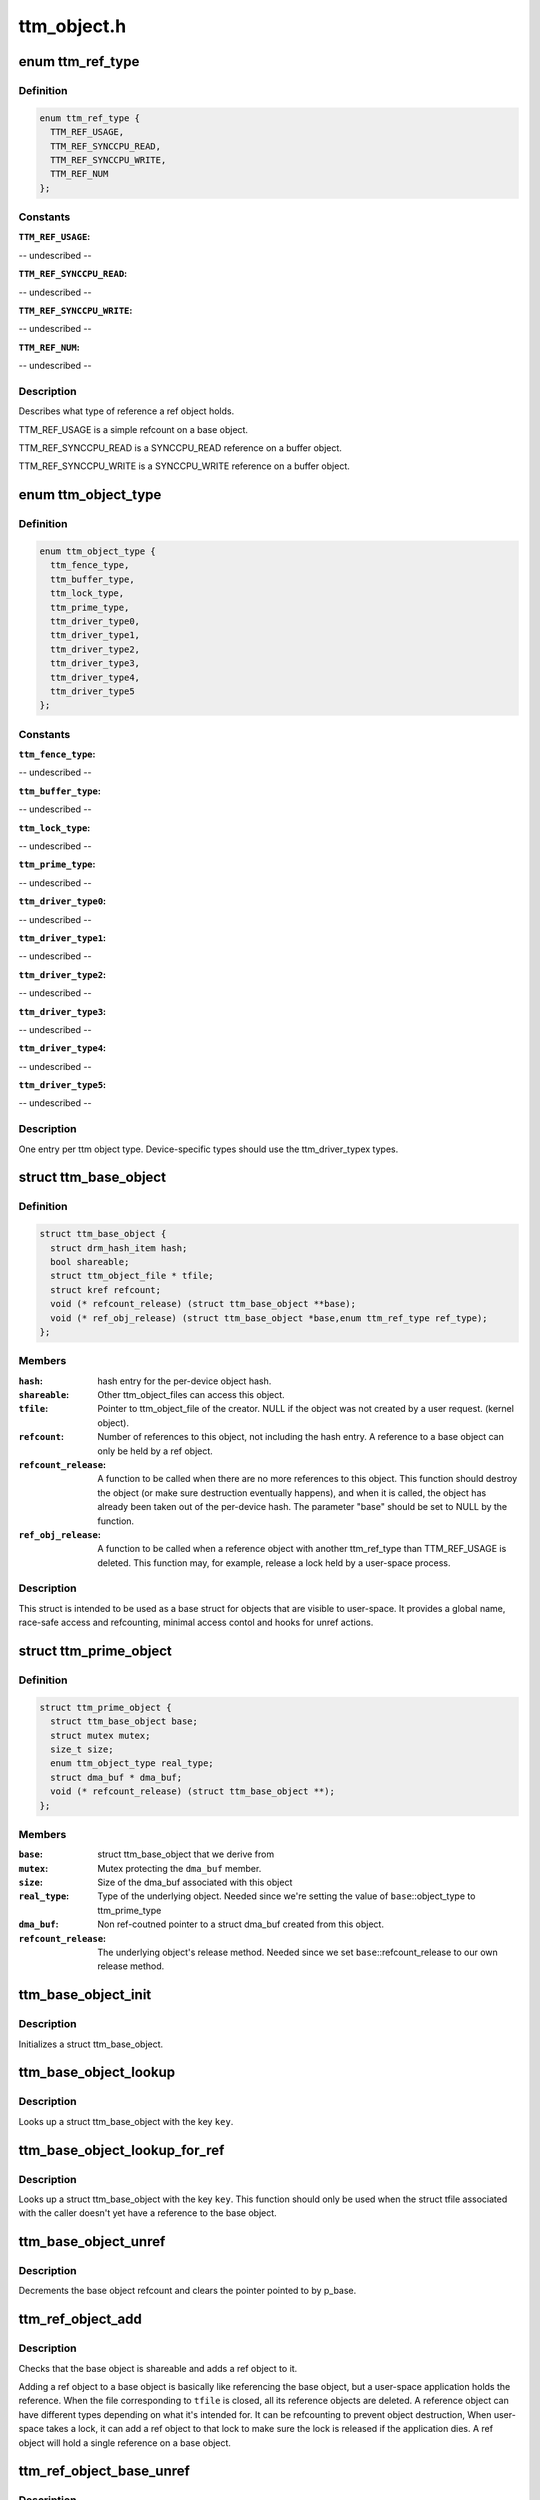 .. -*- coding: utf-8; mode: rst -*-

============
ttm_object.h
============


.. _`ttm_ref_type`:

enum ttm_ref_type
=================

.. c:type:: ttm_ref_type

    


.. _`ttm_ref_type.definition`:

Definition
----------

.. code-block:: c

    enum ttm_ref_type {
      TTM_REF_USAGE,
      TTM_REF_SYNCCPU_READ,
      TTM_REF_SYNCCPU_WRITE,
      TTM_REF_NUM
    };


.. _`ttm_ref_type.constants`:

Constants
---------

:``TTM_REF_USAGE``:
-- undescribed --

:``TTM_REF_SYNCCPU_READ``:
-- undescribed --

:``TTM_REF_SYNCCPU_WRITE``:
-- undescribed --

:``TTM_REF_NUM``:
-- undescribed --


.. _`ttm_ref_type.description`:

Description
-----------


Describes what type of reference a ref object holds.

TTM_REF_USAGE is a simple refcount on a base object.

TTM_REF_SYNCCPU_READ is a SYNCCPU_READ reference on a
buffer object.

TTM_REF_SYNCCPU_WRITE is a SYNCCPU_WRITE reference on a
buffer object.



.. _`ttm_object_type`:

enum ttm_object_type
====================

.. c:type:: ttm_object_type

    


.. _`ttm_object_type.definition`:

Definition
----------

.. code-block:: c

    enum ttm_object_type {
      ttm_fence_type,
      ttm_buffer_type,
      ttm_lock_type,
      ttm_prime_type,
      ttm_driver_type0,
      ttm_driver_type1,
      ttm_driver_type2,
      ttm_driver_type3,
      ttm_driver_type4,
      ttm_driver_type5
    };


.. _`ttm_object_type.constants`:

Constants
---------

:``ttm_fence_type``:
-- undescribed --

:``ttm_buffer_type``:
-- undescribed --

:``ttm_lock_type``:
-- undescribed --

:``ttm_prime_type``:
-- undescribed --

:``ttm_driver_type0``:
-- undescribed --

:``ttm_driver_type1``:
-- undescribed --

:``ttm_driver_type2``:
-- undescribed --

:``ttm_driver_type3``:
-- undescribed --

:``ttm_driver_type4``:
-- undescribed --

:``ttm_driver_type5``:
-- undescribed --


.. _`ttm_object_type.description`:

Description
-----------


One entry per ttm object type.
Device-specific types should use the
ttm_driver_typex types.



.. _`ttm_base_object`:

struct ttm_base_object
======================

.. c:type:: ttm_base_object

    


.. _`ttm_base_object.definition`:

Definition
----------

.. code-block:: c

  struct ttm_base_object {
    struct drm_hash_item hash;
    bool shareable;
    struct ttm_object_file * tfile;
    struct kref refcount;
    void (* refcount_release) (struct ttm_base_object **base);
    void (* ref_obj_release) (struct ttm_base_object *base,enum ttm_ref_type ref_type);
  };


.. _`ttm_base_object.members`:

Members
-------

:``hash``:
    hash entry for the per-device object hash.

:``shareable``:
    Other ttm_object_files can access this object.

:``tfile``:
    Pointer to ttm_object_file of the creator.
    NULL if the object was not created by a user request.
    (kernel object).

:``refcount``:
    Number of references to this object, not
    including the hash entry. A reference to a base object can
    only be held by a ref object.

:``refcount_release``:
    A function to be called when there are
    no more references to this object. This function should
    destroy the object (or make sure destruction eventually happens),
    and when it is called, the object has
    already been taken out of the per-device hash. The parameter
    "base" should be set to NULL by the function.

:``ref_obj_release``:
    A function to be called when a reference object
    with another ttm_ref_type than TTM_REF_USAGE is deleted.
    This function may, for example, release a lock held by a user-space
    process.




.. _`ttm_base_object.description`:

Description
-----------

This struct is intended to be used as a base struct for objects that
are visible to user-space. It provides a global name, race-safe
access and refcounting, minimal access contol and hooks for unref actions.



.. _`ttm_prime_object`:

struct ttm_prime_object
=======================

.. c:type:: ttm_prime_object

    Modified base object that is prime-aware


.. _`ttm_prime_object.definition`:

Definition
----------

.. code-block:: c

  struct ttm_prime_object {
    struct ttm_base_object base;
    struct mutex mutex;
    size_t size;
    enum ttm_object_type real_type;
    struct dma_buf * dma_buf;
    void (* refcount_release) (struct ttm_base_object **);
  };


.. _`ttm_prime_object.members`:

Members
-------

:``base``:
    struct ttm_base_object that we derive from

:``mutex``:
    Mutex protecting the ``dma_buf`` member.

:``size``:
    Size of the dma_buf associated with this object

:``real_type``:
    Type of the underlying object. Needed since we're setting
    the value of ``base``\ ::object_type to ttm_prime_type

:``dma_buf``:
    Non ref-coutned pointer to a struct dma_buf created from this
    object.

:``refcount_release``:
    The underlying object's release method. Needed since
    we set ``base``\ ::refcount_release to our own release method.




.. _`ttm_base_object_init`:

ttm_base_object_init
====================

.. c:function:: int ttm_base_object_init (struct ttm_object_file *tfile, struct ttm_base_object *base, bool shareable, enum ttm_object_type type, void (*refcount_release) (struct ttm_base_object **, void (*ref_obj_release) (struct ttm_base_object *, enum ttm_ref_type ref_type)

    :param struct ttm_object_file \*tfile:
        Pointer to a struct ttm_object_file.

    :param struct ttm_base_object \*base:
        The struct ttm_base_object to initialize.

    :param bool shareable:
        This object is shareable with other applcations.
        (different ``tfile`` pointers.)

    :param enum ttm_object_type type:
        The object type.

    :param void (\*refcount_release) (struct ttm_base_object \*\*):
        See the struct ttm_base_object description.

    :param void (\*ref_obj_release) (struct ttm_base_object \*, enum ttm_ref_type ref_type):
        See the struct ttm_base_object description.



.. _`ttm_base_object_init.description`:

Description
-----------

Initializes a struct ttm_base_object.



.. _`ttm_base_object_lookup`:

ttm_base_object_lookup
======================

.. c:function:: struct ttm_base_object *ttm_base_object_lookup (struct ttm_object_file *tfile, uint32_t key)

    :param struct ttm_object_file \*tfile:
        Pointer to a struct ttm_object_file.

    :param uint32_t key:
        Hash key



.. _`ttm_base_object_lookup.description`:

Description
-----------

Looks up a struct ttm_base_object with the key ``key``\ .



.. _`ttm_base_object_lookup_for_ref`:

ttm_base_object_lookup_for_ref
==============================

.. c:function:: struct ttm_base_object *ttm_base_object_lookup_for_ref (struct ttm_object_device *tdev, uint32_t key)

    :param struct ttm_object_device \*tdev:
        Pointer to a struct ttm_object_device.

    :param uint32_t key:
        Hash key



.. _`ttm_base_object_lookup_for_ref.description`:

Description
-----------

Looks up a struct ttm_base_object with the key ``key``\ .
This function should only be used when the struct tfile associated with the
caller doesn't yet have a reference to the base object.



.. _`ttm_base_object_unref`:

ttm_base_object_unref
=====================

.. c:function:: void ttm_base_object_unref (struct ttm_base_object **p_base)

    :param struct ttm_base_object \*\*p_base:
        Pointer to a pointer referencing a struct ttm_base_object.



.. _`ttm_base_object_unref.description`:

Description
-----------

Decrements the base object refcount and clears the pointer pointed to by
p_base.



.. _`ttm_ref_object_add`:

ttm_ref_object_add
==================

.. c:function:: int ttm_ref_object_add (struct ttm_object_file *tfile, struct ttm_base_object *base, enum ttm_ref_type ref_type, bool *existed)

    :param struct ttm_object_file \*tfile:
        A struct ttm_object_file representing the application owning the
        ref_object.

    :param struct ttm_base_object \*base:
        The base object to reference.

    :param enum ttm_ref_type ref_type:
        The type of reference.

    :param bool \*existed:
        Upon completion, indicates that an identical reference object
        already existed, and the refcount was upped on that object instead.



.. _`ttm_ref_object_add.description`:

Description
-----------

Checks that the base object is shareable and adds a ref object to it.

Adding a ref object to a base object is basically like referencing the
base object, but a user-space application holds the reference. When the
file corresponding to ``tfile`` is closed, all its reference objects are
deleted. A reference object can have different types depending on what
it's intended for. It can be refcounting to prevent object destruction,
When user-space takes a lock, it can add a ref object to that lock to
make sure the lock is released if the application dies. A ref object
will hold a single reference on a base object.



.. _`ttm_ref_object_base_unref`:

ttm_ref_object_base_unref
=========================

.. c:function:: int ttm_ref_object_base_unref (struct ttm_object_file *tfile, unsigned long key, enum ttm_ref_type ref_type)

    :param struct ttm_object_file \*tfile:

        *undescribed*

    :param unsigned long key:
        Key representing the base object.

    :param enum ttm_ref_type ref_type:
        Ref type of the ref object to be dereferenced.



.. _`ttm_ref_object_base_unref.description`:

Description
-----------

Unreference a ref object with type ``ref_type``
on the base object identified by ``key``\ . If there are no duplicate
references, the ref object will be destroyed and the base object
will be unreferenced.



.. _`ttm_object_file_init`:

ttm_object_file_init
====================

.. c:function:: struct ttm_object_file *ttm_object_file_init (struct ttm_object_device *tdev, unsigned int hash_order)

    initialize a struct ttm_object file

    :param struct ttm_object_device \*tdev:
        A struct ttm_object device this file is initialized on.

    :param unsigned int hash_order:
        Order of the hash table used to hold the reference objects.



.. _`ttm_object_file_init.this-is-typically-called-by-the-file_ops`:

This is typically called by the file_ops
----------------------------------------

:open function.



.. _`ttm_object_file_release`:

ttm_object_file_release
=======================

.. c:function:: void ttm_object_file_release (struct ttm_object_file **p_tfile)

    release data held by a ttm_object_file

    :param struct ttm_object_file \*\*p_tfile:
        Pointer to pointer to the ttm_object_file object to release.
        *p_tfile will be set to NULL by this function.



.. _`ttm_object_file_release.description`:

Description
-----------

Releases all data associated by a ttm_object_file.



.. _`ttm_object_file_release.typically-called-from-file_ops`:

Typically called from file_ops
------------------------------

:release. The caller must
ensure that there are no concurrent users of tfile.



.. _`ttm_object_device_init`:

ttm_object_device_init
======================

.. c:function:: struct ttm_object_device *ttm_object_device_init (struct ttm_mem_global *mem_glob, unsigned int hash_order, const struct dma_buf_ops *ops)

    initialize a struct ttm_object_device

    :param struct ttm_mem_global \*mem_glob:
        struct ttm_mem_global for memory accounting.

    :param unsigned int hash_order:
        Order of hash table used to hash the base objects.

    :param const struct dma_buf_ops \*ops:
        DMA buf ops for prime objects of this device.



.. _`ttm_object_device_init.description`:

Description
-----------

This function is typically called on device initialization to prepare
data structures needed for ttm base and ref objects.



.. _`ttm_object_device_release`:

ttm_object_device_release
=========================

.. c:function:: void ttm_object_device_release (struct ttm_object_device **p_tdev)

    release data held by a ttm_object_device

    :param struct ttm_object_device \*\*p_tdev:
        Pointer to pointer to the ttm_object_device object to release.
        *p_tdev will be set to NULL by this function.



.. _`ttm_object_device_release.description`:

Description
-----------

Releases all data associated by a ttm_object_device.



.. _`ttm_object_device_release.typically-called-from-driver`:

Typically called from driver
----------------------------

:unload before the destruction of the
device private data structure.

